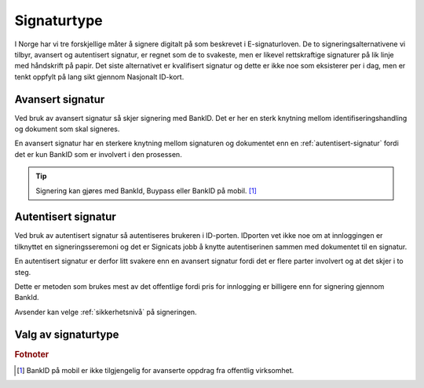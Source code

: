 Signaturtype
*************

I Norge har vi tre forskjellige måter å signere digitalt på som beskrevet i E-signaturloven. De to signeringsalternativene vi tilbyr, avansert og autentisert signatur, er regnet som de to svakeste, men er likevel rettskraftige signaturer på lik linje med håndskrift på papir. Det siste alternativet er kvalifisert signatur og dette er ikke noe som eksisterer per i dag, men er tenkt oppfylt på lang sikt gjennom Nasjonalt ID-kort.

..  _avansert-signatur:

Avansert signatur
==================

Ved bruk av avansert signatur så skjer signering med BankID. Det er her en sterk knytning mellom identifiseringshandling og dokument som skal signeres.

En avansert signatur har en sterkere knytning mellom signaturen og dokumentet enn en :ref:`autentisert-signatur` fordi det er kun BankID som er involvert i den prosessen.

..  TIP::
    Signering kan gjøres med BankId, Buypass eller BankID på mobil. [#footnoteSigneringsmetoderOffentlig]_

..  _autentisert-signatur:

Autentisert signatur
=====================

Ved bruk av autentisert signatur så autentiseres brukeren i ID-porten. IDporten vet ikke noe om at innloggingen er tilknyttet en signeringsseremoni og det er Signicats jobb å  knytte autentiserinen sammen med dokumentet til en signatur.

En autentisert signatur er derfor litt svakere enn en avansert signatur fordi det er flere parter involvert og at det skjer i to steg.

Dette er metoden som brukes mest av det offentlige fordi pris for innlogging er billigere enn for signering gjennom BankId.

Avsender kan velge :ref:`sikkerhetsnivå` på signeringen.

Valg av signaturtype
=====================

..  tabs::

    ..  tab:: Bedrift

        Som bedrift har du kun mulighet til å velge avansert signatur og derfor er det ikke nødvendig å sette denne eksplisitt.

    ..  tab:: Offentlig virksomhet

        Som offentlig virksomhet har du mulighet til å velge mellom :ref:`avansert-signatur` eller :ref:`autentisert-signatur`, men Difi anbefaler offentlige virksomheter å bruke autentisert signatur ettersom det er billigere og oppfyller de kravene som blir stilt i offentlig sektor.

        ..  NOTE::
            Standardverdi for signaturtype er autentisert.

.. rubric:: Fotnoter

.. [#footnoteSigneringsmetoderOffentlig] BankID på mobil er ikke tilgjengelig for avanserte oppdrag fra offentlig virksomhet.

